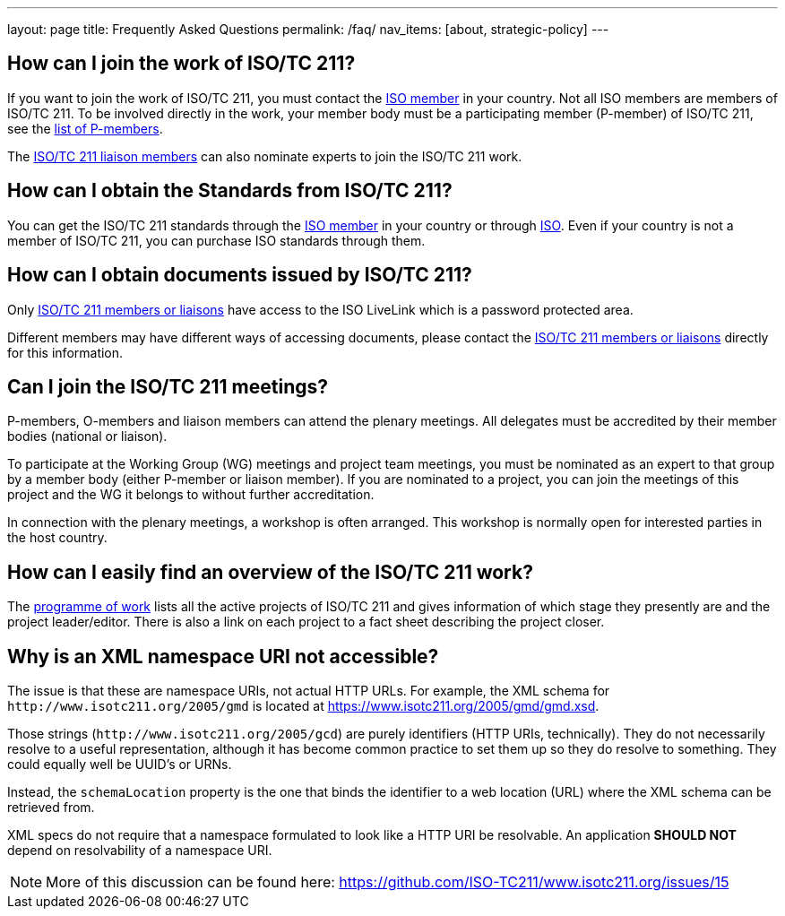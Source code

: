 ---
layout: page
title: Frequently Asked Questions
permalink: /faq/
nav_items: [about, strategic-policy]
---

== How can I join the work of ISO/TC 211?

If you want to join the work of ISO/TC 211, you must contact the https://www.iso.org/members.html[ISO member] in your country. Not all ISO members are members of ISO/TC 211. To be involved directly in the work, your member body must be a participating member (P-member) of ISO/TC 211, see the https://www.iso.org/committee/54904.html?view=participation[list of P-members].

The https://www.iso.org/committee/54904.html#liaisons[ISO/TC 211 liaison members] can also nominate experts to join the ISO/TC 211 work.



== How can I obtain the Standards from ISO/TC 211?

You can get the ISO/TC 211 standards through the https://www.iso.org/members.html[ISO member] in your country or through https://www.iso.org[ISO]. Even if your country is not a member of ISO/TC 211, you can purchase ISO standards through them.


== How can I obtain documents issued by ISO/TC 211?

Only https://www.iso.org/committee/54904.html[ISO/TC 211 members or liaisons] have access to the ISO LiveLink which is a password protected area.

Different members may have different ways of accessing documents, please contact the https://www.iso.org/committee/54904.html[ISO/TC 211 members or liaisons] directly for this information.


== Can I join the ISO/TC 211 meetings?

P-members, O-members and liaison members can attend the plenary meetings. All delegates must be accredited by their member bodies (national or liaison).

To participate at the Working Group (WG) meetings and project team meetings, you must be nominated as an expert to that group by a member body (either P-member or liaison member). If you are nominated to a project, you can join the meetings of this project and the WG it belongs to without further accreditation.

In connection with the plenary meetings, a workshop is often arranged. This workshop is normally open for interested parties in the host country.



== How can I easily find an overview of the ISO/TC 211 work?

The https://committee.iso.org/sites/tc211/home/projects.html[programme of work] lists all the active projects of ISO/TC 211 and gives information of which stage they presently are and the project leader/editor. There is also a link on each project to a fact sheet describing the project closer.


== Why is an XML namespace URI not accessible?

The issue is that these are namespace URIs, not actual HTTP URLs.
For example, the XML schema for `+++http://www.isotc211.org/2005/gmd+++`
is located at https://www.isotc211.org/2005/gmd/gmd.xsd.

Those strings (`+++http://www.isotc211.org/2005/gcd+++`) are purely identifiers
(HTTP URIs, technically).
They do not necessarily resolve to a useful representation,
although it has become common practice to set them up so they do resolve to something.
They could equally well be UUID's or URNs.

Instead, the `schemaLocation` property is the one that binds the identifier to a web location (URL) where the XML schema can be retrieved from.

XML specs do not require that a namespace formulated to look like a HTTP URI be resolvable. An application *SHOULD NOT* depend on resolvability of a namespace URI.

NOTE: More of this discussion can be found here: https://github.com/ISO-TC211/www.isotc211.org/issues/15

